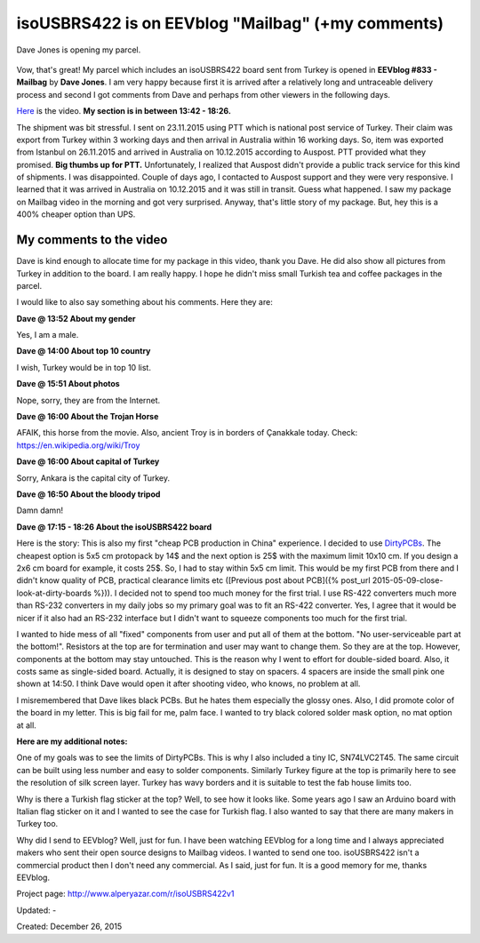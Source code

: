 .. _page_blog_20151226_eevblog:

isoUSBRS422 is on EEVblog "Mailbag" (+my comments)
==================================================

.. figure:: /images/blog/20151226/eevblog833_isousbrs422_320_226.jpg
   :alt: Dave Jones is opening my parcel.
   :align: center
   
   Dave Jones is opening my parcel.

Vow, that's great! My parcel which includes an isoUSBRS422 board sent from Turkey is opened in **EEVblog #833 - Mailbag** by **Dave Jones**. I am very happy because first it is arrived after a relatively long and untraceable delivery process and second I got comments from Dave and perhaps from other viewers in the following days.

`Here <https://www.youtube.com/watch?v=dXbbJOH59oo>`__ is the video. **My section is in between 13:42 - 18:26.**

.. raw:: html

	<center><iframe width="560" height="315" src="https://www.youtube.com/embed/dXbbJOH59oo?start=822" frameborder="0" allow="accelerometer; autoplay; encrypted-media; gyroscope; picture-in-picture" allowfullscreen></iframe></center>

The shipment was bit stressful. I sent on 23.11.2015 using PTT which is national post service of Turkey. Their claim was export from Turkey within 3 working days and then arrival in Australia within 16 working days. So, item was exported from Istanbul on 26.11.2015 and arrived in Australia on 10.12.2015 according to Auspost. PTT provided what they promised. **Big thumbs up for PTT.** Unfortunately, I realized that Auspost didn't provide a public track service for this kind of shipments. I was disappointed. Couple of days ago, I contacted to Auspost support and they were very responsive. I learned that it was arrived in Australia on 10.12.2015 and it was still in transit. Guess what happened. I saw my package on Mailbag video in the morning and got very surprised. Anyway, that's little story of my package. But, hey this is a 400% cheaper option than UPS.

My comments to the video
------------------------

Dave is kind enough to allocate time for my package in this video, thank you Dave. He did also show all pictures from Turkey in addition to the board. I am really happy. I hope he didn't miss small Turkish tea and coffee packages in the parcel.

I would like to also say something about his comments. Here they are:

**Dave @ 13:52 About my gender**

Yes, I am a male.

**Dave @ 14:00 About top 10 country**

I wish, Turkey would be in top 10 list.

**Dave @ 15:51 About photos**

Nope, sorry, they are from the Internet.

**Dave @ 16:00 About the Trojan Horse**

AFAIK, this horse from the movie. Also, ancient Troy is in borders of Çanakkale today. Check: https://en.wikipedia.org/wiki/Troy

**Dave @ 16:00 About capital of Turkey**

Sorry, Ankara is the capital city of Turkey.

**Dave @ 16:50 About the bloody tripod**

Damn damn!

**Dave @ 17:15 - 18:26 About the isoUSBRS422 board**

Here is the story: This is also my first "cheap PCB production in China" experience. I decided to use `DirtyPCBs <http://www.alperyazar.com/r/9N7Xk>`__. The cheapest option is 5x5 cm protopack by 14$ and the next option is 25$ with the maximum limit 10x10 cm. If you design a 2x6 cm board for example, it costs 25$. So, I had to stay within 5x5 cm limit. This would be my first PCB from there and I didn't know quality of PCB, practical clearance limits etc ([Previous post about PCB]({% post_url 2015-05-09-close-look-at-dirty-boards %})). I decided not to spend too much money for the first trial. I use RS-422 converters much more than RS-232 converters in my daily jobs so my primary goal was to fit an RS-422 converter. Yes, I agree that it would be nicer if it also had an RS-232 interface but I didn't want to squeeze components too much for the first trial.

I wanted to hide mess of all "fixed" components from user and put all of them at the bottom. "No user-serviceable part at the bottom!". Resistors at the top are for termination and user may want to change them. So they are at the top. However, components at the bottom may stay untouched. This is the reason why I went to effort for double-sided board. Also, it costs same as single-sided board. Actually, it is designed to stay on spacers. 4 spacers are inside the small pink one shown at 14:50. I think Dave would open it after shooting video, who knows, no problem at all.

I misremembered that Dave likes black PCBs. But he hates them especially the glossy ones. Also, I did promote color of the board in my letter. This is big fail for me, palm face. I wanted to try black colored solder mask option, no mat option at all.

**Here are my additional notes:**

One of my goals was to see the limits of DirtyPCBs. This is why I also included a tiny IC, SN74LVC2T45. The same circuit can be built using less number and easy to solder components. Similarly Turkey figure at the top is primarily here to see the resolution of silk screen layer. Turkey has wavy borders and it is suitable to test the fab house limits too.

Why is there a Turkish flag sticker at the top? Well, to see how it looks like. Some years ago I saw an Arduino board with Italian flag sticker on it and I wanted to see the case for Turkish flag. I also wanted to say that there are many makers in Turkey too.

Why did I send to EEVblog? Well, just for fun. I have been watching EEVblog for a long time and I always appreciated makers who sent their open source designs to Mailbag videos. I wanted to send one too. isoUSBRS422 isn't a commercial product then I don't need any commercial. As I said, just for fun. It is a good memory for me, thanks EEVblog.

Project page: http://www.alperyazar.com/r/isoUSBRS422v1

Updated: -

Created: December 26, 2015
